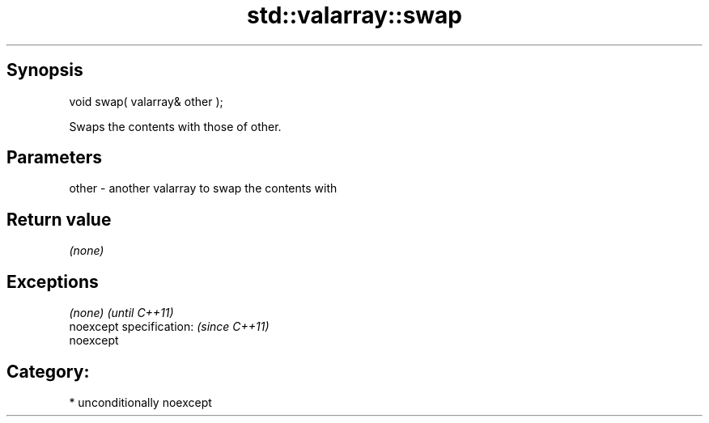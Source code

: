 .TH std::valarray::swap 3 "Sep  4 2015" "2.0 | http://cppreference.com" "C++ Standard Libary"
.SH Synopsis
   void swap( valarray& other );

   Swaps the contents with those of other.

.SH Parameters

   other - another valarray to swap the contents with

.SH Return value

   \fI(none)\fP

.SH Exceptions

   \fI(none)\fP                  \fI(until C++11)\fP
   noexcept specification: \fI(since C++11)\fP
   noexcept

.SH Category:

     * unconditionally noexcept

